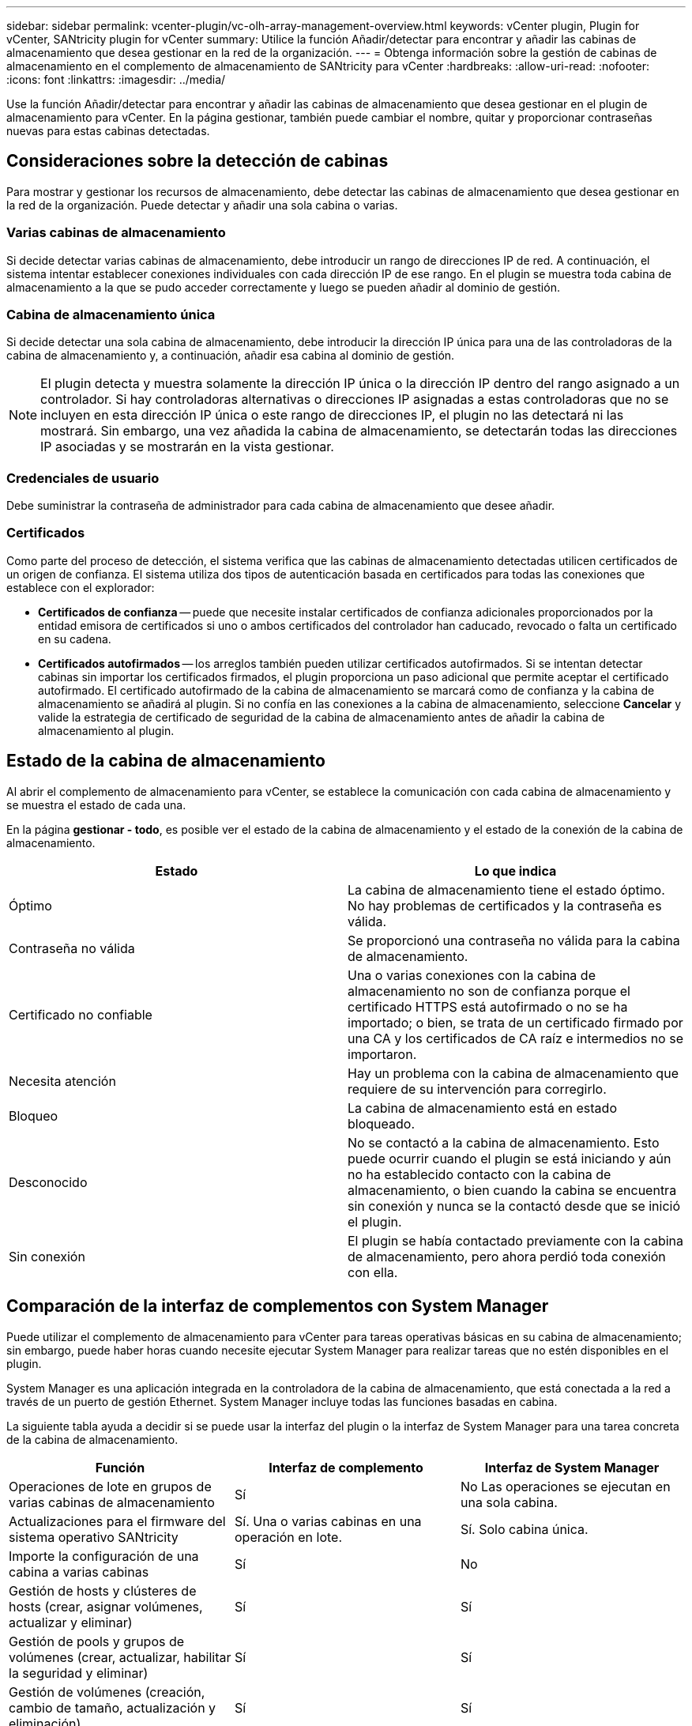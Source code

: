 ---
sidebar: sidebar 
permalink: vcenter-plugin/vc-olh-array-management-overview.html 
keywords: vCenter plugin, Plugin for vCenter, SANtricity plugin for vCenter 
summary: Utilice la función Añadir/detectar para encontrar y añadir las cabinas de almacenamiento que desea gestionar en la red de la organización. 
---
= Obtenga información sobre la gestión de cabinas de almacenamiento en el complemento de almacenamiento de SANtricity para vCenter
:hardbreaks:
:allow-uri-read: 
:nofooter: 
:icons: font
:linkattrs: 
:imagesdir: ../media/


[role="lead"]
Use la función Añadir/detectar para encontrar y añadir las cabinas de almacenamiento que desea gestionar en el plugin de almacenamiento para vCenter. En la página gestionar, también puede cambiar el nombre, quitar y proporcionar contraseñas nuevas para estas cabinas detectadas.



== Consideraciones sobre la detección de cabinas

Para mostrar y gestionar los recursos de almacenamiento, debe detectar las cabinas de almacenamiento que desea gestionar en la red de la organización. Puede detectar y añadir una sola cabina o varias.



=== Varias cabinas de almacenamiento

Si decide detectar varias cabinas de almacenamiento, debe introducir un rango de direcciones IP de red. A continuación, el sistema intentar establecer conexiones individuales con cada dirección IP de ese rango. En el plugin se muestra toda cabina de almacenamiento a la que se pudo acceder correctamente y luego se pueden añadir al dominio de gestión.



=== Cabina de almacenamiento única

Si decide detectar una sola cabina de almacenamiento, debe introducir la dirección IP única para una de las controladoras de la cabina de almacenamiento y, a continuación, añadir esa cabina al dominio de gestión.


NOTE: El plugin detecta y muestra solamente la dirección IP única o la dirección IP dentro del rango asignado a un controlador. Si hay controladoras alternativas o direcciones IP asignadas a estas controladoras que no se incluyen en esta dirección IP única o este rango de direcciones IP, el plugin no las detectará ni las mostrará. Sin embargo, una vez añadida la cabina de almacenamiento, se detectarán todas las direcciones IP asociadas y se mostrarán en la vista gestionar.



=== Credenciales de usuario

Debe suministrar la contraseña de administrador para cada cabina de almacenamiento que desee añadir.



=== Certificados

Como parte del proceso de detección, el sistema verifica que las cabinas de almacenamiento detectadas utilicen certificados de un origen de confianza. El sistema utiliza dos tipos de autenticación basada en certificados para todas las conexiones que establece con el explorador:

* *Certificados de confianza* -- puede que necesite instalar certificados de confianza adicionales proporcionados por la entidad emisora de certificados si uno o ambos certificados del controlador han caducado, revocado o falta un certificado en su cadena.
* *Certificados autofirmados* -- los arreglos también pueden utilizar certificados autofirmados. Si se intentan detectar cabinas sin importar los certificados firmados, el plugin proporciona un paso adicional que permite aceptar el certificado autofirmado. El certificado autofirmado de la cabina de almacenamiento se marcará como de confianza y la cabina de almacenamiento se añadirá al plugin. Si no confía en las conexiones a la cabina de almacenamiento, seleccione *Cancelar* y valide la estrategia de certificado de seguridad de la cabina de almacenamiento antes de añadir la cabina de almacenamiento al plugin.




== Estado de la cabina de almacenamiento

Al abrir el complemento de almacenamiento para vCenter, se establece la comunicación con cada cabina de almacenamiento y se muestra el estado de cada una.

En la página *gestionar - todo*, es posible ver el estado de la cabina de almacenamiento y el estado de la conexión de la cabina de almacenamiento.

|===
| Estado | Lo que indica 


| Óptimo | La cabina de almacenamiento tiene el estado óptimo. No hay problemas de certificados y la contraseña es válida. 


| Contraseña no válida | Se proporcionó una contraseña no válida para la cabina de almacenamiento. 


| Certificado no confiable | Una o varias conexiones con la cabina de almacenamiento no son de confianza porque el certificado HTTPS está autofirmado o no se ha importado; o bien, se trata de un certificado firmado por una CA y los certificados de CA raíz e intermedios no se importaron. 


| Necesita atención | Hay un problema con la cabina de almacenamiento que requiere de su intervención para corregirlo. 


| Bloqueo | La cabina de almacenamiento está en estado bloqueado. 


| Desconocido | No se contactó a la cabina de almacenamiento. Esto puede ocurrir cuando el plugin se está iniciando y aún no ha establecido contacto con la cabina de almacenamiento, o bien cuando la cabina se encuentra sin conexión y nunca se la contactó desde que se inició el plugin. 


| Sin conexión | El plugin se había contactado previamente con la cabina de almacenamiento, pero ahora perdió toda conexión con ella. 
|===


== Comparación de la interfaz de complementos con System Manager

Puede utilizar el complemento de almacenamiento para vCenter para tareas operativas básicas en su cabina de almacenamiento; sin embargo, puede haber horas cuando necesite ejecutar System Manager para realizar tareas que no estén disponibles en el plugin.

System Manager es una aplicación integrada en la controladora de la cabina de almacenamiento, que está conectada a la red a través de un puerto de gestión Ethernet. System Manager incluye todas las funciones basadas en cabina.

La siguiente tabla ayuda a decidir si se puede usar la interfaz del plugin o la interfaz de System Manager para una tarea concreta de la cabina de almacenamiento.

|===
| Función | Interfaz de complemento | Interfaz de System Manager 


| Operaciones de lote en grupos de varias cabinas de almacenamiento | Sí | No Las operaciones se ejecutan en una sola cabina. 


| Actualizaciones para el firmware del sistema operativo SANtricity | Sí. Una o varias cabinas en una operación en lote. | Sí. Solo cabina única. 


| Importe la configuración de una cabina a varias cabinas | Sí | No 


| Gestión de hosts y clústeres de hosts (crear, asignar volúmenes, actualizar y eliminar) | Sí | Sí 


| Gestión de pools y grupos de volúmenes (crear, actualizar, habilitar la seguridad y eliminar) | Sí | Sí 


| Gestión de volúmenes (creación, cambio de tamaño, actualización y eliminación) | Sí | Sí 


| Gestión de la caché SSD (creación, actualización y eliminación) | Sí | Sí 


| Gestión de mirroring y Snapshot | No | Sí 


| Gestión del hardware (ver el estado de la controladora, configurar conexiones de puertos, desconectar la controladora, habilitar piezas de repuesto, borrar unidades, etc.) | No | Sí 


| Gestionar alertas (correo electrónico, SNMP y syslog) | No | Sí 


| Gestión de claves de seguridad | No | Sí 


| Gestión de certificados para las controladoras | No | Sí 


| Gestión de acceso para controladoras (LDAP, SAML, etc.) | No | Sí 


| Gestión de AutoSupport | No | Sí 
|===